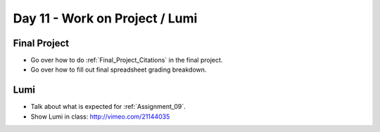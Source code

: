 Day 11 - Work on Project / Lumi
===============================

Final Project
-------------

* Go over how to do :ref:`Final_Project_Citations` in the final project.
* Go over how to fill out final spreadsheet grading breakdown.

Lumi
----

* Talk about what is expected for :ref:`Assignment_09`.
* Show Lumi in class: http://vimeo.com/21144035

